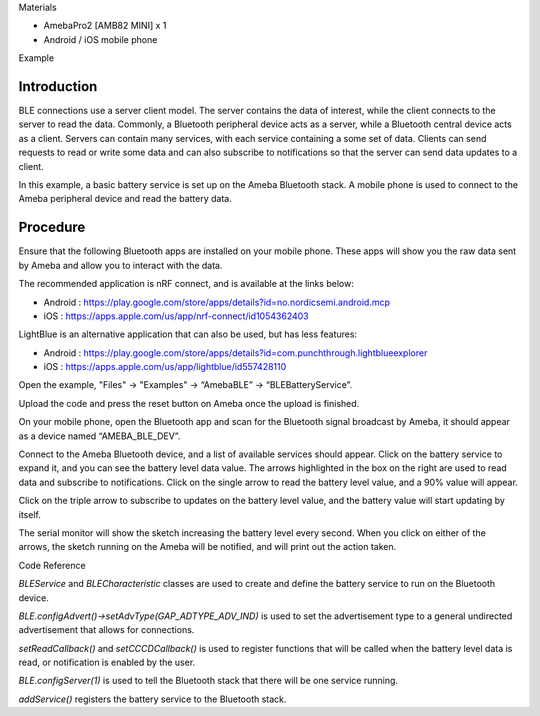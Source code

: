 Materials

-  AmebaPro2 [AMB82 MINI] x 1

-  Android / iOS mobile phone

Example

Introduction
============

BLE connections use a server client model. The server contains the data
of interest, while the client connects to the server to read the data.
Commonly, a Bluetooth peripheral device acts as a server, while a
Bluetooth central device acts as a client. Servers can contain many
services, with each service containing a some set of data. Clients can
send requests to read or write some data and can also subscribe to
notifications so that the server can send data updates to a client.

In this example, a basic battery service is set up on the Ameba
Bluetooth stack. A mobile phone is used to connect to the Ameba
peripheral device and read the battery data.

Procedure
=========

Ensure that the following Bluetooth apps are installed on your mobile
phone. These apps will show you the raw data sent by Ameba and allow you
to interact with the data.

The recommended application is nRF connect, and is available at the
links below:

-  Android :
   https://play.google.com/store/apps/details?id=no.nordicsemi.android.mcp

-  iOS : https://apps.apple.com/us/app/nrf-connect/id1054362403

LightBlue is an alternative application that can also be used, but has
less features:

-  Android :
   https://play.google.com/store/apps/details?id=com.punchthrough.lightblueexplorer

-  iOS : https://apps.apple.com/us/app/lightblue/id557428110

Open the example, "Files" -> "Examples" -> “AmebaBLE” ->
“BLEBatteryService”.

|image1|

Upload the code and press the reset button on Ameba once the upload is
finished.

On your mobile phone, open the Bluetooth app and scan for the Bluetooth
signal broadcast by Ameba, it should appear as a device named
“AMEBA_BLE_DEV”.

|image2|

Connect to the Ameba Bluetooth device, and a list of available services
should appear. Click on the battery service to expand it, and you can
see the battery level data value. The arrows highlighted in the box on
the right are used to read data and subscribe to notifications. Click on
the single arrow to read the battery level value, and a 90% value will
appear.

|image3|

Click on the triple arrow to subscribe to updates on the battery level
value, and the battery value will start updating by itself.

|image4|

The serial monitor will show the sketch increasing the battery level
every second. When you click on either of the arrows, the sketch running
on the Ameba will be notified, and will print out the action taken.

|image5|

Code Reference

*BLEService* and *BLECharacteristic* classes are used to create and
define the battery service to run on the Bluetooth device.

*BLE.configAdvert()->setAdvType(GAP_ADTYPE_ADV_IND)* is used to set the
advertisement type to a general undirected advertisement that allows for
connections.

*setReadCallback()* and *setCCCDCallback()* is used to register
functions that will be called when the battery level data is read, or
notification is enabled by the user.

*BLE.configServer(1)* is used to tell the Bluetooth stack that there
will be one service running.

*addService()* registers the battery service to the Bluetooth stack.

.. |image1| image:: ../../_static/Example_Guides/BLE_-_BLE_Battery_Service/BLE_-_BLE_Battery_Service_images/image01.png
   :width: 2.00465in
   :height: 3.03473in
.. |image2| image:: ../../_static/Example_Guides/BLE_-_BLE_Battery_Service/BLE_-_BLE_Battery_Service_images/image02.png
   :width: 1.30274in
   :height: 2.60736in
.. |image3| image:: ../../_static/Example_Guides/BLE_-_BLE_Battery_Service/BLE_-_BLE_Battery_Service_images/image03.png
   :width: 2.21925in
   :height: 4.44172in
.. |image4| image:: ../../_static/Example_Guides/BLE_-_BLE_Battery_Service/BLE_-_BLE_Battery_Service_images/image04.png
   :width: 1.68098in
   :height: 3.3644in
.. |image5| image:: ../../_static/Example_Guides/BLE_-_BLE_Battery_Service/BLE_-_BLE_Battery_Service_images/image05.png
   :width: 4.2013in
   :height: 2.8589in
